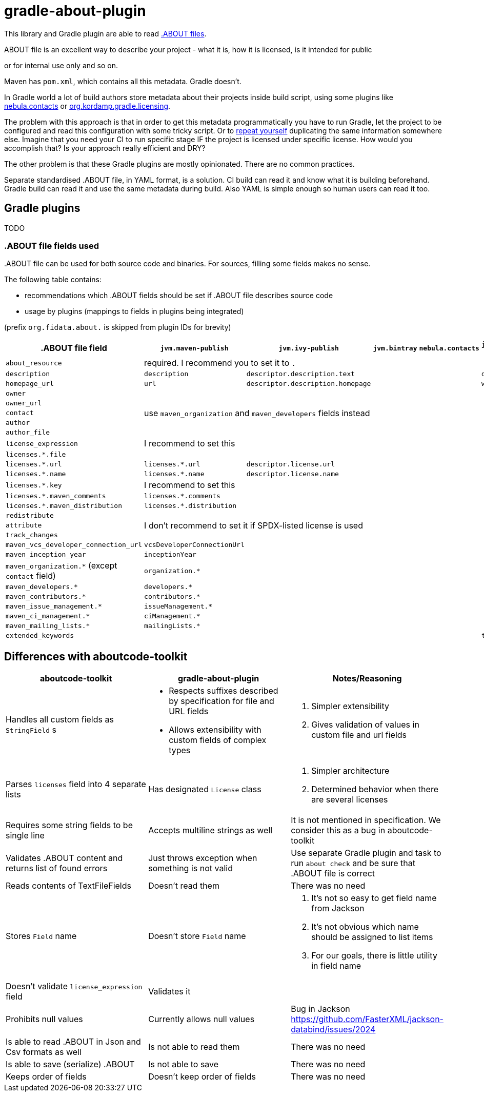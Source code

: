 // SPDX-Copyright: ©  Basil Peace
// SPDX-License-Identifier: FSFAP
= gradle-about-plugin

This library and Gradle plugin are able to read
https://github.com/nexB/aboutcode-toolkit/blob/develop/SPECIFICATION.rst[.ABOUT files].

.ABOUT file is an excellent way to describe your project - what it is, how it is licensed, is it intended for public
or for internal use only and so on.

Maven has `pom.xml`, which contains all this metadata. Gradle doesn't.

In Gradle world a lot of build authors store metadata about their projects inside build script, using some plugins
like https://nebula-plugins.github.io/documentation/plugin_overview.html#gradle-contacts-plugin[nebula.contacts]
or https://aalmiray.github.io/kordamp-gradle-plugins/#_org_kordamp_gradle_licensing[org.kordamp.gradle.licensing].

The problem with this approach is that in order to get this metadata programmatically
you have to run Gradle, let the project to be configured and read this configuration with some tricky script.
Or to https://en.wikipedia.org/wiki/Don't_repeat_yourself[repeat yourself] duplicating the same information
somewhere else. Imagine that you need your CI to run specific stage IF the project is licensed under specific license.
How would you accomplish that? Is your approach really efficient and DRY?

The other problem is that these Gradle plugins are mostly opinionated. There are no common practices.

Separate standardised .ABOUT file, in YAML format, is a solution.
CI build can read it and know what it is building beforehand.
Gradle build can read it and use the same metadata during build.
Also YAML is simple enough so human users can read it too.

== Gradle plugins

TODO

=== .ABOUT file fields used

{empty}.ABOUT file can be used for both source code and binaries.
For sources, filling some fields makes no sense.

The following table contains:

* recommendations which .ABOUT fields should be set if .ABOUT file describes source code
* usage by plugins (mappings to fields in plugins being integrated)

(prefix `org.fidata.about.` is skipped from plugin IDs for brevity)

[cols="6",options="header"]
|===
^|.ABOUT file field
^|`jvm.maven-publish`
^|`jvm.ivy-publish`
^|`jvm.bintray`
^|`nebula.contacts`
^|`jvm.plugin-publish`

| `about_resource`
5+^| required. I recommend you to set it to `.`

| `description`
| `description`
| `descriptor.description.text`
|
|
| `description`

| `homepage_url`
| `url`
| `descriptor.description.homepage`
|
|
| `website`

| `owner`
5.5+^| use `maven_organization` and `maven_developers` fields instead
| `owner_url`
| `contact`
| `author`
| `author_file`

| `license_expression`
5+^| I recommend to set this

| `licenses.*.file`
|
|
|
|
|

| `licenses.*.url`
| `licenses.*.url`
| `descriptor.license.url`
|
|
|

| `licenses.*.name`
| `licenses.*.name`
| `descriptor.license.name`
|
|
|

| `licenses.*.key`
5+^| I recommend to set this

| `licenses.*.maven_comments`
| `licenses.*.comments`
|
|
|
|

| `licenses.*.maven_distribution`
| `licenses.*.distribution`
|
|
|
|

| `redistribute`
5.3+^| I don't recommend to set it if SPDX-listed license is used
| `attribute`
| `track_changes`

| `maven_vcs_developer_connection_url`
| `vcsDeveloperConnectionUrl`
|
|
|
|

| `maven_inception_year`
| `inceptionYear`
|
|
|
|

| `maven_organization.*` (except `contact` field)
| `organization.*`
|
|
|
|

| `maven_developers.*`
| `developers.*`
|
|
|
|

| `maven_contributors.*`
| `contributors.*`
|
|
|
|

| `maven_issue_management.*`
| `issueManagement.*`
|
|
|
|

| `maven_ci_management.*`
| `ciManagement.*`
|
|
|
|

| `maven_mailing_lists.*`
| `mailingLists.*`
|
|
|
|

| `extended_keywords`
|
|
|
|
| `tags`

|===

== Differences with aboutcode-toolkit

[cols="3",options="header"]
|===
^|aboutcode-toolkit
^|gradle-about-plugin
^|Notes/Reasoning

| Handles all custom fields as `StringField` s
a|
*   Respects suffixes described by specification for file and URL fields
*   Allows extensibility with custom fields of complex types
a|
1. Simpler extensibility
2. Gives validation of values in custom file and url fields

| Parses `licenses` field into 4 separate lists
| Has designated `License` class
a|
1. Simpler architecture
2. Determined behavior when there are several licenses

| Requires some string fields to be single line
| Accepts multiline strings as well
| It is not mentioned in specification. We consider this as a bug in aboutcode-toolkit

| Validates .ABOUT content and returns list of found errors
| Just throws exception when something is not valid
| Use separate Gradle plugin and task to run `about check` and be sure that .ABOUT file is correct

| Reads contents of TextFileFields
| Doesn't read them
| There was no need

| Stores `Field` name
| Doesn't store `Field` name
a|
1. It's not so easy to get field name from Jackson
2. It's not obvious which name should be assigned to list items
3. For our goals, there is little utility in field name

| Doesn't validate `license_expression` field
| Validates it
|

| Prohibits null values
| Currently allows null values
| Bug in Jackson https://github.com/FasterXML/jackson-databind/issues/2024

| Is able to read .ABOUT in Json and Csv formats as well
| Is not able to read them
| There was no need

| Is able to save (serialize) .ABOUT
| Is not able to save
| There was no need

| Keeps order of fields
| Doesn't keep order of fields
| There was no need
|===
